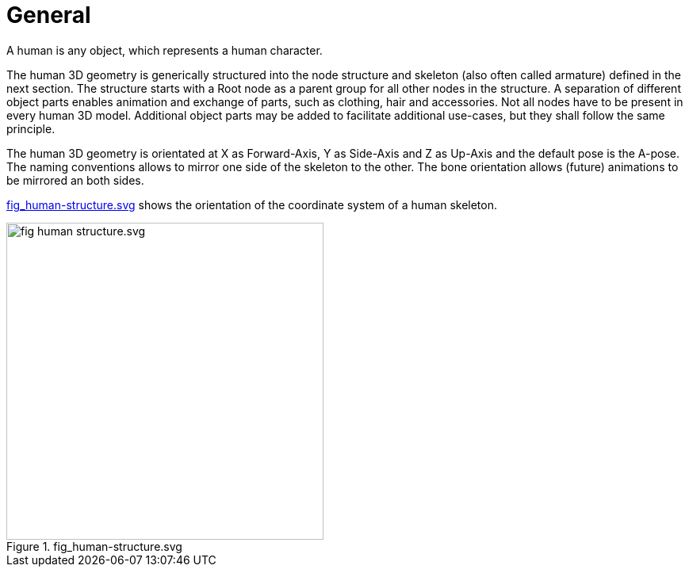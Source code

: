 = General

A human is any object, which represents a human character.

The human 3D geometry is generically structured into the node structure and skeleton (also often called armature) defined in the next section. The structure starts with a Root node as a parent group for all other nodes in the structure. A separation of different object parts enables animation and exchange of parts, such as clothing, hair and accessories. Not all nodes have to be present in every human 3D model. Additional object parts may be added to facilitate additional use-cases, but they shall follow the same principle.

The human 3D geometry is orientated at X as Forward-Axis, Y as Side-Axis and Z as Up-Axis and the default pose is the A-pose. The naming conventions allows to mirror one side of the skeleton to the other. The bone orientation allows (future) animations to be mirrored an both sides.

<<fig-human-structure>> shows the orientation of the coordinate system of a human skeleton.

[#fig-human-structure]
.fig_human-structure.svg
image::fig_human-structure.svg.svg[,400]